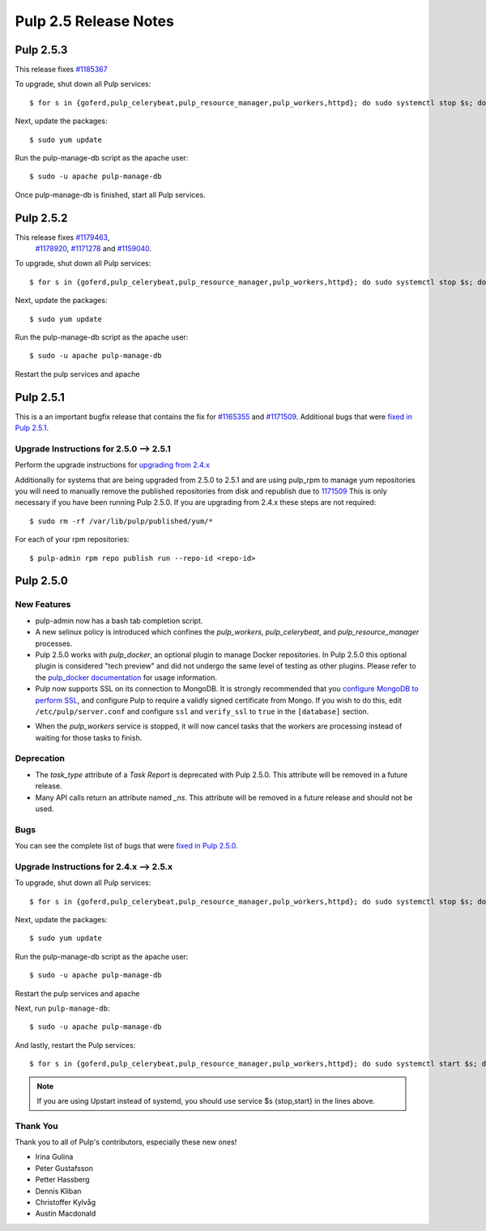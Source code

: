 ======================
Pulp 2.5 Release Notes
======================

Pulp 2.5.3
==========
This release fixes `#1185367 <https://bugzilla.redhat.com/show_bug.cgi?id=1185367>`_

To upgrade, shut down all Pulp services::

    $ for s in {goferd,pulp_celerybeat,pulp_resource_manager,pulp_workers,httpd}; do sudo systemctl stop $s; done;

Next, update the packages::

    $ sudo yum update

Run the pulp-manage-db script as the apache user::

    $ sudo -u apache pulp-manage-db

Once pulp-manage-db is finished, start all Pulp services.


Pulp 2.5.2
==========
This release fixes `#1179463 <https://bugzilla.redhat.com/show_bug.cgi?id=1179463>`_,
 `#1178920 <https://bugzilla.redhat.com/show_bug.cgi?id=1178920>`_,
 `#1171278 <https://bugzilla.redhat.com/show_bug.cgi?id=1171278>`_ and
 `#1159040 <https://bugzilla.redhat.com/show_bug.cgi?id=1159040>`_.

To upgrade, shut down all Pulp services::

    $ for s in {goferd,pulp_celerybeat,pulp_resource_manager,pulp_workers,httpd}; do sudo systemctl stop $s; done;

Next, update the packages::

    $ sudo yum update
 
Run the pulp-manage-db script as the apache user::

    $ sudo -u apache pulp-manage-db

Restart the pulp services and apache


Pulp 2.5.1
==========
This is a an important bugfix release that contains the fix for
`#1165355 <https://bugzilla.redhat.com/show_bug.cgi?id=1165355>`_ and
`#1171509 <https://bugzilla.redhat.com/show_bug.cgi?id=1171509>`_.  Additional bugs that were
`fixed in Pulp 2.5.1 <https://bugzilla.redhat.com/buglist.cgi?bug_status=VERIFIED&bug_status=RELEASE_PENDING&bug_status=CLOSED&classification=Community&component=API%2Fintegration&component=async%2Ftasks&component=consumers&component=documentation&component=nodes&component=rel-eng&component=user-experience&component=z_other&list_id=2768089&product=Pulp&query_format=advanced&target_release=2.5.1>`_.


Upgrade Instructions for 2.5.0 --> 2.5.1
----------------------------------------

Perform the upgrade instructions for `upgrading from 2.4.x`_

Additionally for systems that are being upgraded from 2.5.0 to 2.5.1 and are using pulp_rpm
to manage yum repositories you will need to manually remove the published repositories from
disk and republish due to `1171509 <https://bugzilla.redhat.com/show_bug.cgi?id=1171509>`_
This is only necessary if you have been running Pulp 2.5.0.  If you are upgrading from 2.4.x
these steps are not required::

    $ sudo rm -rf /var/lib/pulp/published/yum/*

For each of your rpm repositories::

    $ pulp-admin rpm repo publish run --repo-id <repo-id>

.. _upgrading from 2.4.x: 2.4.x_upgrade_to_2.5.x_

Pulp 2.5.0
==========

New Features
------------

- pulp-admin now has a bash tab completion script.

- A new selinux policy is introduced which confines the `pulp_workers`, `pulp_celerybeat`, and
  `pulp_resource_manager` processes.

- Pulp 2.5.0 works with `pulp_docker`, an optional plugin to manage Docker
  repositories. In Pulp 2.5.0 this optional plugin is considered "tech preview"
  and did not undergo the same level of testing as other plugins. Please
  refer to the
  `pulp_docker documentation <http://pulp-docker.readthedocs.org/en/latest/>`_
  for usage information.

- Pulp now supports SSL on its connection to MongoDB. It is strongly recommended that you
  `configure MongoDB to perform SSL`_, and configure Pulp to require a validly signed certificate
  from Mongo. If you wish to do this, edit ``/etc/pulp/server.conf`` and configure ``ssl`` and
  ``verify_ssl`` to ``true`` in the ``[database]`` section.

.. _configure MongoDB to perform SSL: http://docs.mongodb.org/v2.4/tutorial/configure-ssl/#configure-mongod-and-mongos-for-ssl

- When the `pulp_workers` service is stopped, it will now cancel tasks that the
  workers are processing instead of waiting for those tasks to finish.

Deprecation
-----------

- The `task_type` attribute of a `Task Report` is deprecated with Pulp 2.5.0. This attribute will
  be removed in a future release.

- Many API calls return an attribute named `_ns`. This attribute will be removed in a future
  release and should not be used.

Bugs
----

You can see the complete list of bugs that were
`fixed in Pulp 2.5.0 <https://bugzilla.redhat.com/buglist.cgi?bug_status=VERIFIED&bug_status=RELEASE_PENDING&bug_status=CLOSED&classification=Community&component=API%2Fintegration&component=async%2Ftasks&component=consumers&component=documentation&component=nodes&component=rel-eng&component=user-experience&component=z_other&list_id=2768089&product=Pulp&query_format=advanced&target_release=2.5.0>`_.

.. _2.4.x_upgrade_to_2.5.0:

.. _2.4.x_upgrade_to_2.5.x :

Upgrade Instructions for 2.4.x --> 2.5.x
----------------------------------------

To upgrade, shut down all Pulp services::

    $ for s in {goferd,pulp_celerybeat,pulp_resource_manager,pulp_workers,httpd}; do sudo systemctl stop $s; done;

Next, update the packages::

    $ sudo yum update
    
Run the pulp-manage-db script as the apache user::

    $ sudo -u apache pulp-manage-db
    
Restart the pulp services and apache

Next, run ``pulp-manage-db``::

    $ sudo -u apache pulp-manage-db

And lastly, restart the Pulp services::

    $ for s in {goferd,pulp_celerybeat,pulp_resource_manager,pulp_workers,httpd}; do sudo systemctl start $s; done;


.. note::

   If you are using Upstart instead of systemd, you should use service $s {stop,start} in the lines
   above.

Thank You
---------

Thank you to all of Pulp's contributors, especially these new ones!

- Irina Gulina
- Peter Gustafsson
- Petter Hassberg
- Dennis Kliban
- Christoffer Kylvåg
- Austin Macdonald
